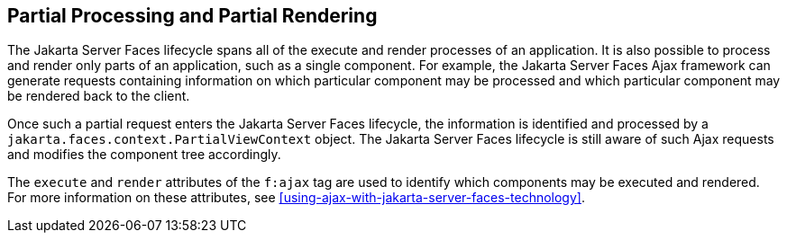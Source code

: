 == Partial Processing and Partial Rendering

The Jakarta Server Faces lifecycle spans all of the execute and render
processes of an application. It is also possible to process and render
only parts of an application, such as a single component. For example,
the Jakarta Server Faces Ajax framework can generate requests containing
information on which particular component may be processed and which
particular component may be rendered back to the client.

Once such a partial request enters the Jakarta Server Faces lifecycle, the
information is identified and processed by a
`jakarta.faces.context.PartialViewContext` object. The Jakarta Server Faces
lifecycle is still aware of such Ajax requests and modifies the
component tree accordingly.

The `execute` and `render` attributes of the `f:ajax` tag are used to
identify which components may be executed and rendered. For more
information on these attributes, see
xref:using-ajax-with-jakarta-server-faces-technology[xrefstyle=full].


